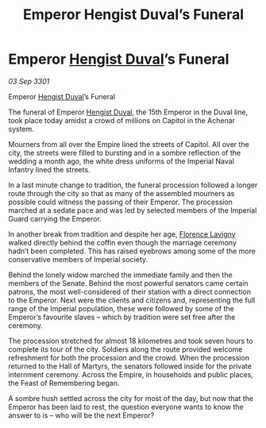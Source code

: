 :PROPERTIES:
:ID:       c3f15cd2-d43d-4e66-bfb2-66a90e8db40c
:END:
#+title: Emperor Hengist Duval’s Funeral
#+filetags: :3301:Empire:galnet:

* Emperor [[id:3cb0755e-4deb-442b-898b-3f0c6651636e][Hengist Duval]]’s Funeral

/03 Sep 3301/

Emperor [[id:3cb0755e-4deb-442b-898b-3f0c6651636e][Hengist Duval]]’s Funeral 
 
The funeral of Emperor [[id:3cb0755e-4deb-442b-898b-3f0c6651636e][Hengist Duval]], the 15th Emperor in the Duval line, took place today amidst a crowd of millions on Capitol in the Achenar system. 

Mourners from all over the Empire lined the streets of Capitol. All over the city, the streets were filled to bursting and in a sombre reflection of the wedding a month ago, the white dress uniforms of the Imperial Naval Infantry lined the streets. 

In a last minute change to tradition, the funeral procession followed a longer route through the city so that as many of the assembled mourners as possible could witness the passing of their Emperor. The procession marched at a sedate pace and was led by selected members of the Imperial Guard carrying the Emperor. 

In another break from tradition and despite her age, [[id:33f63de9-fd79-4790-a1a5-ebd87aaeea2d][Florence Lavigny]] walked directly behind the coffin even though the marriage ceremony hadn’t been completed. This has raised eyebrows among some of the more conservative members of Imperial society. 

Behind the lonely widow marched the immediate family and then the members of the Senate. Behind the most powerful senators came certain patrons, the most well-considered of their station with a direct connection to the Emperor. Next were the clients and citizens and, representing the full range of the Imperial population, these were followed by some of the Emperor’s favourite slaves – which by tradition were set free after the ceremony. 

The procession stretched for almost 18 kilometres and took seven hours to complete its tour of the city. Soldiers along the route provided welcome refreshment for both the procession and the crowd. When the procession returned to the Hall of Martyrs, the senators followed inside for the private internment ceremony. Across the Empire, in households and public places, the Feast of Remembering began. 

A sombre hush settled across the city for most of the day, but now that the Emperor has been laid to rest, the question everyone wants to know the answer to is – who will be the next Emperor?
